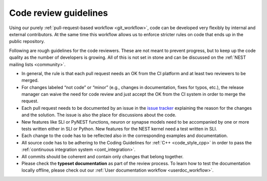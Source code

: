 .. _code_guidelines:

Code review guidelines
======================

Using our purely :ref:`pull-request-based workflow <git_workflow>`,
code can be developed very flexibly by internal and external
contributors. At the same time this workflow allows us to enforce
stricter rules on code that ends up in the public repository.

Following are rough guidelines for the code reviewers. These are not
meant to prevent progress, but to keep up the code quality as the
number of developers is growing. All of this is not set in stone and
can be discussed on the :ref:`NEST mailing lists <community>`.

* In general, the rule is that each pull request needs an OK from the CI
  platform and at least two reviewers to be merged.
* For changes labeled “not code” or “minor” (e.g., changes in documentation,
  fixes for typos, etc.), the release manager can waive the need for code
  review and just accept the OK from the CI system in order to merge the request.
* Each pull request needs to be documented by an issue in the `issue
  tracker <https://github.com/nest/nest-simulator/issues>`_ explaining the reason
  for the changes and the solution. The issue is also the place for discussions
  about the code.
* New features like SLI or PyNEST functions, neuron or synapse models need to
  be accompanied by one or more tests written either in SLI or Python. New
  features for the NEST kernel need a test written in SLI.
* Each change to the code has to be reflected also in the corresponding
  examples and documentation.
* All source code has to be adhering to the Coding Guidelines for
  :ref:`C++ <code_style_cpp>` in order to
  pass the :ref:`continuous integration system <cont_integration>`.
* All commits should be coherent and contain only changes that belong together.
* Please check the **typeset documentation** as part of the review process. To
  learn how to test the documentation locally offline, please check out our
  :ref:`User documentation workflow <userdoc_workflow>`.
